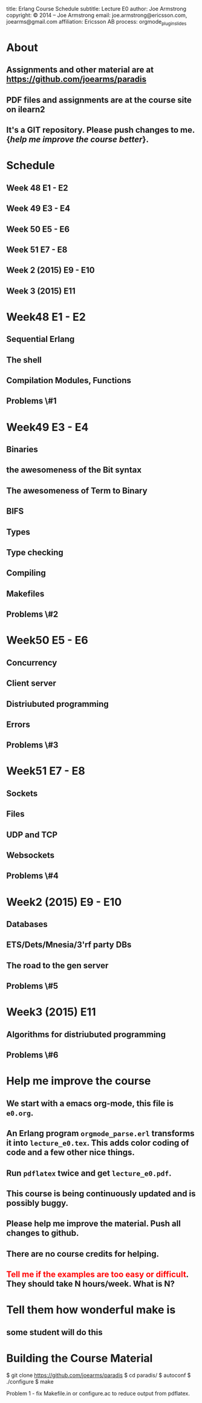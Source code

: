 #+STARTUP: overview, hideblocks
#+BEGIN_kv
title: Erlang Course Schedule 
subtitle: Lecture E0 
author: Joe Armstrong
copyright: \copyright 2014 -- Joe Armstrong
email: joe.armstrong@ericsson.com, joearms@gmail.com
affiliation: Ericsson AB
process: orgmode_plugin_slides
#+END_kv

* About

** Assignments and other material are at \url{https://github.com/joearms/paradis}
** PDF files and assignments are at the course site on ilearn2
** It's a GIT repository. Please push changes to me. {\sl help me improve the course better}.
   
* Schedule
** Week 48 E1 - E2
** Week 49 E3 - E4
** Week 50 E5 - E6
** Week 51 E7 - E8
** Week 2 (2015) E9 - E10
** Week 3 (2015) E11

* Week48 E1 - E2
** Sequential Erlang
** The shell
** Compilation Modules, Functions
** Problems \#1
* Week49 E3 - E4
** Binaries
** the awesomeness of the Bit syntax
** The awesomeness of Term to Binary
** BIFS
** Types
** Type checking
** Compiling 
** Makefiles

** Problems \#2
* Week50 E5 - E6
** Concurrency
** Client server
** Distriubuted programming
** Errors
** Problems \#3
* Week51 E7 - E8
** Sockets
** Files
** UDP and  TCP
** Websockets

** Problems \#4
* Week2 (2015) E9 - E10
** Databases
** ETS/Dets/Mnesia/3'rf party DBs
** The road to the gen server

** Problems \#5
* Week3 (2015) E11  
** Algorithms for distriubuted programming

** Problems \#6

* Help me improve the course
** We start with a emacs org-mode, this file is \verb+e0.org+.
** An Erlang program \verb+orgmode_parse.erl+ transforms it into \verb+lecture_e0.tex+. This adds color coding of code and a few other nice things.
** Run \verb+pdflatex+ twice and get \verb+lecture_e0.pdf+.
** This course is being continuously updated and is possibly buggy.
** Please help me improve the material. Push all changes to github.
** There are no course credits for helping.
** \textcolor{Red}{Tell me if the examples are too easy or difficult}. They should take N hours/week. What is N?
* Tell them how wonderful make is
** some student will do this
* Building the Course Material
#+BEGIN_shell
$ git clone https://github.com/joearms/paradis
$ cd paradis/
$ autoconf
$ ./configure
$ make
#+END_shell

Problem 1 - fix Makefile.in or configure.ac to reduce output from pdflatex.
